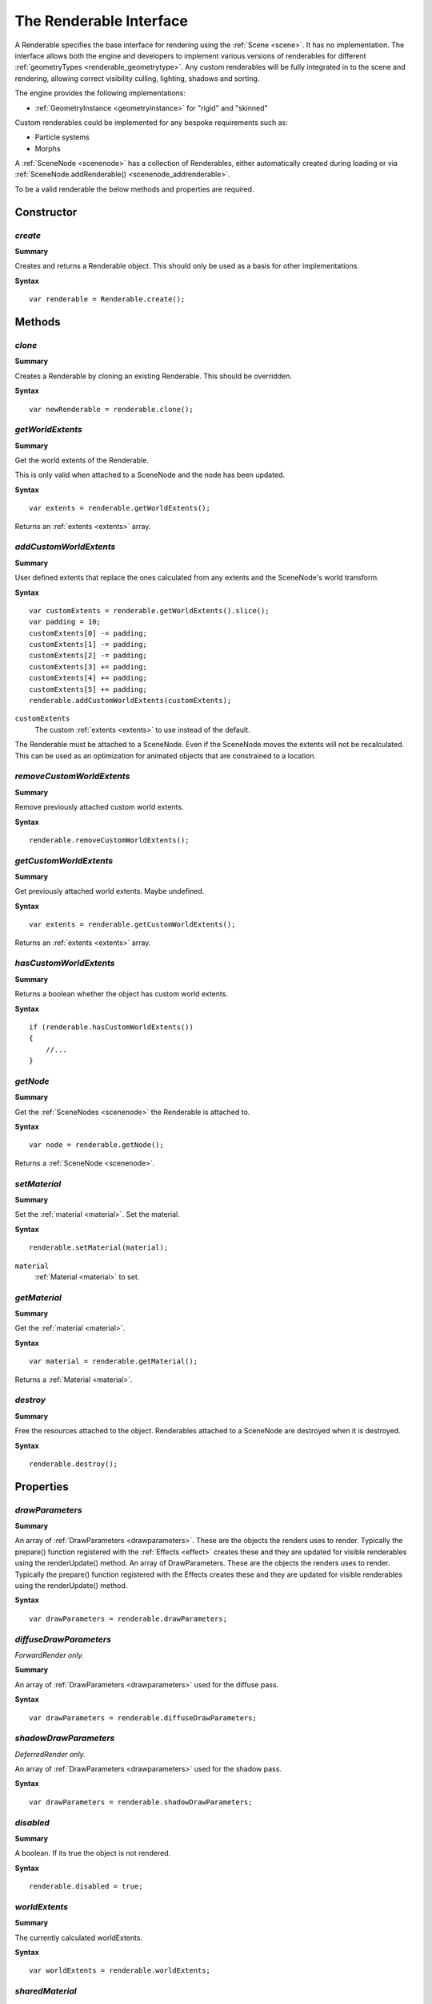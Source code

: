 .. index::
    single: Renderable

.. highlight:: javascript

.. _renderable:

------------------------
The Renderable Interface
------------------------

A Renderable specifies the base interface for rendering using the :ref:`Scene <scene>`.
It has no implementation.
The interface allows both the engine and developers to implement various versions of renderables for different :ref:`geometryTypes <renderable_geometrytype>`.
Any custom renderables will be fully integrated in to the scene and rendering, allowing correct visibility culling, lighting, shadows and sorting.

The engine provides the following implementations:

* :ref:`GeometryInstance <geometryinstance>` for "rigid" and "skinned"

Custom renderables could be implemented for any bespoke requirements such as:

* Particle systems
* Morphs

A :ref:`SceneNode <scenenode>` has a collection of Renderables, either automatically created during loading or via :ref:`SceneNode.addRenderable() <scenenode_addrenderable>`.

To be a valid renderable the below methods and properties are required.

Constructor
===========

.. index::
    pair: Renderable; create

`create`
--------

**Summary**

Creates and returns a Renderable object. This should only be used as a basis for other implementations.

**Syntax** ::

    var renderable = Renderable.create();


Methods
=======

.. index::
    pair: Renderable; clone

`clone`
-------

**Summary**

Creates a Renderable by cloning an existing Renderable. This should be overridden.

**Syntax** ::

    var newRenderable = renderable.clone();

.. index::
    pair: Renderable; getWorldExtents

`getWorldExtents`
-----------------

**Summary**

Get the world extents of the Renderable.

This is only valid when attached to a SceneNode and the node has been updated.

**Syntax** ::

    var extents = renderable.getWorldExtents();

Returns an :ref:`extents <extents>` array.

.. index::
    pair: Renderable; addCustomWorldExtents

`addCustomWorldExtents`
-----------------------

**Summary**

User defined extents that replace the ones calculated from any extents and the SceneNode's world transform.

**Syntax** ::

    var customExtents = renderable.getWorldExtents().slice();
    var padding = 10;
    customExtents[0] -= padding;
    customExtents[1] -= padding;
    customExtents[2] -= padding;
    customExtents[3] += padding;
    customExtents[4] += padding;
    customExtents[5] += padding;
    renderable.addCustomWorldExtents(customExtents);

``customExtents``
    The custom :ref:`extents <extents>` to use instead of the default.

The Renderable must be attached to a SceneNode.
Even if the SceneNode moves the extents will not be recalculated.
This can be used as an optimization for animated objects that are constrained to a location.

`removeCustomWorldExtents`
--------------------------

**Summary**

Remove previously attached custom world extents.

**Syntax** ::

    renderable.removeCustomWorldExtents();

.. index::
    pair: Renderable; getCustomWorldExtents

`getCustomWorldExtents`
-----------------------

**Summary**

Get previously attached world extents. Maybe undefined.


**Syntax** ::

    var extents = renderable.getCustomWorldExtents();

Returns an :ref:`extents <extents>` array.

.. index::
    pair: Renderable; hasCustomWorldExtents

`hasCustomWorldExtents`
-----------------------

**Summary**

Returns a boolean whether the object has custom world extents.

**Syntax** ::

    if (renderable.hasCustomWorldExtents())
    {
        //...
    }


.. index::
    pair: Renderable; getNode

`getNode`
---------

**Summary**

Get the :ref:`SceneNodes <scenenode>` the Renderable is attached to.

**Syntax** ::

    var node = renderable.getNode();

Returns a :ref:`SceneNode <scenenode>`.


.. index::
    pair: Renderable; setMaterial

`setMaterial`
-------------

**Summary**

Set the :ref:`material <material>`.
Set the material.

**Syntax** ::

   renderable.setMaterial(material);

``material``
    :ref:`Material <material>` to set.


.. index::
    pair: renderable; getMaterial

`getMaterial`
-------------

**Summary**

Get the :ref:`material <material>`.

**Syntax** ::

   var material = renderable.getMaterial();

Returns a :ref:`Material <material>`.

.. index::
    pair: Renderable; destroy

`destroy`
---------

**Summary**

Free the resources attached to the object. Renderables attached to a SceneNode are destroyed when it is destroyed.

**Syntax** ::

    renderable.destroy();


Properties
==========

.. index::
    pair: Renderable; drawParameters

`drawParameters`
----------------

**Summary**

An array of :ref:`DrawParameters <drawparameters>`. These are the objects the renders uses to render. Typically the prepare() function registered with the :ref:`Effects <effect>` creates these and they are updated for visible renderables using the renderUpdate() method.
An array of DrawParameters. These are the objects the renders uses to render. Typically the prepare() function registered with the Effects creates these and they are updated for visible renderables using the renderUpdate() method.

**Syntax** ::

    var drawParameters = renderable.drawParameters;

.. index::
    pair: Renderable; diffuseDrawParameters

`diffuseDrawParameters`
-----------------------

*ForwardRender only.*

.. index::
    pair: Renderable; diffuseDrawParameters

**Summary**

An array of :ref:`DrawParameters <drawparameters>` used for the diffuse pass.

**Syntax** ::

    var drawParameters = renderable.diffuseDrawParameters;

.. index::
    pair: Renderable; shadowDrawParameters

`shadowDrawParameters`
-----------------------

*DeferredRender only.*

An array of :ref:`DrawParameters <drawparameters>` used for the shadow pass.

**Syntax** ::

    var drawParameters = renderable.shadowDrawParameters;


.. index::
    pair: Renderable; disabled

`disabled`
----------

**Summary**

A boolean. If its true the object is not rendered.

**Syntax** ::

    renderable.disabled = true;

.. index::
    pair: Renderable; worldExtents

`worldExtents`
--------------

**Summary**

The currently calculated worldExtents.

**Syntax** ::

    var worldExtents = renderable.worldExtents;


.. index::
    pair: Renderable; sharedMaterial

`sharedMaterial`
----------------

**Summary**

The current material of the object.

**Syntax** ::

    var sharedMaterial = renderable.sharedMaterial;


.. index::
    pair: Renderable; geometryType

.. _renderable_geometrytype:

`geometryType`
--------------

**Summary**

A string representing the type of the geometry the renderable generates. This can any custom name and is used to register the type with the :ref:`Effect object <effect>`.

Reserved Names:

* "rigid"
* "skinned"

**Syntax** ::

    myRenderable.geometryType = "mymorph";

.. index::
    pair: Renderable; distance

`distance`
----------

**Summary**

Reserved read only information used by the renderer.

The distance of the renderable from the camera the last time it was visible.

**Syntax** ::

    var distance = renderable.distance;

.. index::
    pair: Renderable; rendererInfo

`rendererInfo`
--------------

**Summary**

Reserved read only information used by the renderer.

**Syntax** ::

    var rendererInfo = renderable.rendererInfo;


.. index::
    pair: Renderable; frameVisible

`frameVisible`
--------------

**Summary**

Reserved read only information used by the renderer.

The last frame the object was visible.

**Syntax** ::

    if (lastFrameVisible !== renderable.frameVisible)
    {
        //...
    }
